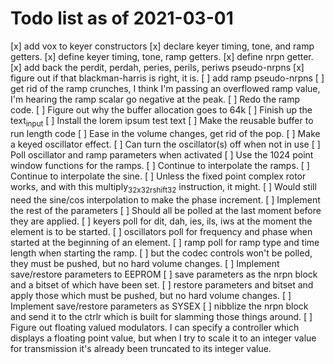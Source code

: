 * Todo list as of 2021-03-01
[x] add vox to keyer constructors
[x] declare keyer timing, tone, and ramp getters.
[x] define keyer timing, tone, ramp getters.
[x] define nrpn getter.
[x] add back the perdit, perdah, peries, perils, periws pseudo-nrpns
[x] figure out if that blackman-harris is right, it is.
[ ] add ramp pseudo-nrpns
[ ] get rid of the ramp crunches, 
	I think I'm passing an overflowed ramp value, I'm hearing the ramp
	scalar go negative at the peak.
[ ] Redo the ramp code.
[ ] Figure out why the buffer allocation goes to 64k
[ ] Finish up the text_input
[ ] Install the lorem ipsum test text
[ ] Make the reusable buffer to run length code
[ ] Ease in the volume changes, get rid of the pop.
[ ] Make a keyed oscillator effect.
	[ ] Can turn the oscillator(s) off when not in use
	[ ] Poll oscillator and ramp parameters when activated
	[ ] Use the 1024 point window functions for the ramps.
	[ ] Continue to interpolate the ramps.
	[ ] Continue to interpolate the sine.
	[ ] Unless the fixed point complex rotor works, and with
	this multiply_32x32_rshift32 instruction, it might.
	[ ] Would still need the sine/cos interpolation to make
	the phase increment.
[ ] Implement the rest of the parameters
	[ ] Should all be polled at the last moment before they
	are applied.
	[ ] keyers poll for dit, dah, ies, ils, iws at the
	moment the element is to be started.
	[ ] oscillators poll for frequency and phase when started
	at the beginning of an element.
	[ ] ramp poll for ramp type and time length when starting
	the ramp.
	[ ] but the codec controls won't be polled, they must be
	pushed, but no hard volume changes.
[ ] Implement save/restore parameters to EEPROM
	[ ] save parameters as the nrpn block and a bitset of
	which have been set.
	[ ] restore parameters and bitset and apply those which
	must be pushed, but no hard volume changes.
[ ] Implement save/restore parameters as SYSEX
	[ ] nibblize the nrpn block and send it to the ctrlr
	which is built for slamming those things around.
[ ] Figure out floating valued modulators.  I can specify a
	controller which displays a floating point value, but
	when I try to scale it to an integer value for transmission
	it's already been truncated to its integer value.
